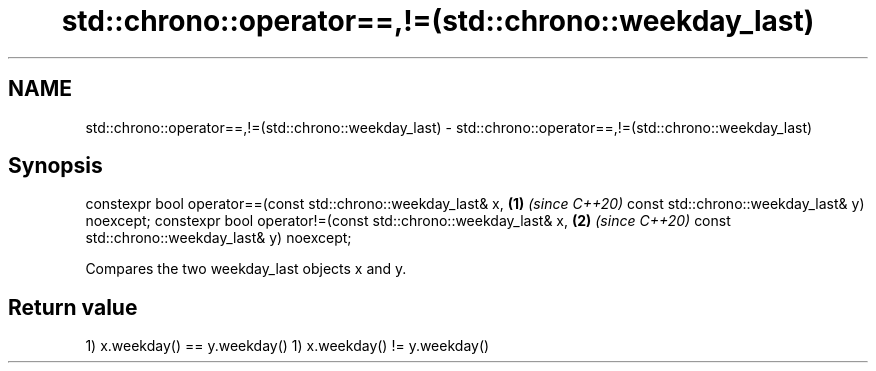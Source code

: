 .TH std::chrono::operator==,!=(std::chrono::weekday_last) 3 "2020.03.24" "http://cppreference.com" "C++ Standard Libary"
.SH NAME
std::chrono::operator==,!=(std::chrono::weekday_last) \- std::chrono::operator==,!=(std::chrono::weekday_last)

.SH Synopsis

constexpr bool operator==(const std::chrono::weekday_last& x, \fB(1)\fP \fI(since C++20)\fP
const std::chrono::weekday_last& y) noexcept;
constexpr bool operator!=(const std::chrono::weekday_last& x, \fB(2)\fP \fI(since C++20)\fP
const std::chrono::weekday_last& y) noexcept;

Compares the two weekday_last objects x and y.

.SH Return value

1) x.weekday() == y.weekday()
1) x.weekday() != y.weekday()



